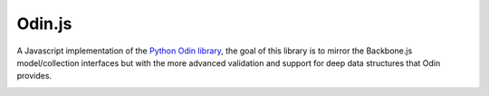 #######
Odin.js
#######

A Javascript implementation of the `Python Odin library <https://odin.readthedocs.org>`_, the goal of
this library is to mirror the Backbone.js model/collection interfaces but with the more advanced
validation and support for deep data structures that Odin provides.

.. image:: https://img.shields.io/travis/python-odin/odin.js.svg?style=flat
    :target: https://travis-ci.org/python-odin/odin.js
    :alt: Travis CI Status

